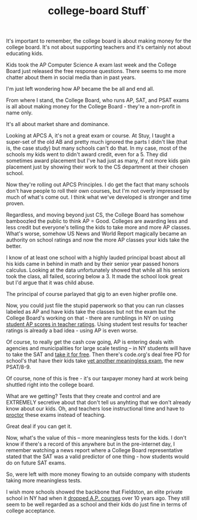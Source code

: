 #+TITLE: college-board Stuff`
#+BEGIN_COMMENT
.. title: Remember, school is all about profit, wait no, I mean testing, no, I mean...
.. slug: college-board
.. date: 2016-05-06 07:03:36 UTC-04:00
.. tags: policy
.. category: 
.. link: 
.. description: 
.. type: text
#+END_COMMENT


It's important to remember, the college board is about making money
for the college board. It's not about supporting teachers and it's
certainly  not about educating kids.


Kids took the AP Computer Science A exam last week and the College
Board just released the free response questions. There seems to me
more chatter about them in social media than in past years.

I'm just left wondering how AP became the be all and end all.

From where I stand, the College Board, who runs AP, SAT, and PSAT
exams is all about making money for the College Board - they're a
non-profit in name only.

It's all about market share and dominance.

Looking at APCS A, it's not a great exam or course. At Stuy, I taught
a super-set of the old AB and pretty much ignored the parts I didn't
like (that is, the case study) but many schools can't do that. In my
case, most of the schools my kids went to didn't award credit, even
for a 5. They did sometimes award placement but I've had just as many,
if not more kids gain placement just by showing their work to the CS
department at their chosen school.

Now they're rolling out APCS Principles. I do get the fact that many
schools don't have people to roll their own courses, but I'm not
overly impressed by much of what's come out. I think what we've
developed is stronger and time proven.

Regardless, and moving beyond just CS, the College Board has somehow
bamboozled the public to think AP = Good. Colleges are awarding less
and less credit but everyone's telling the kids to take more and more
AP classes. What's worse, somehow US News and World Report magically
became an authority on school ratings and now the more AP classes your
kids take the better.

I know of at least one school with a highly lauded principal boast
about all his kids came in behind in math and by their senior year
passed honors calculus. Looking at the data unfortunately showed that
while all his seniors took the class, all failed, scoring below
a 3. It made the school look great but I'd argue that it was child
abuse.

The principal of course parlayed that gig to an even higher profile
one.

Now, you could just file the stupid paperwork so that you can run
classes labeled as AP and have kids take the classes but not the exam
but the College Board's working on that - there are rumblings in NY
on using [[http://www.chalkbeat.org/posts/ny/2016/04/13/new-york-considering-using-scores-on-ap-exams-and-sat-subject-tests-in-teacher-evaluations/#.VyyRlN9vGAk][student AP scores in teacher ratings]]. Using student test
results for teacher ratings is already a bad idea - using AP is even
worse.

Of course, to really get the cash cow going, AP is entering deals with
agencies and municipalities for large scale testing -- in NY students will have to take the
SAT and [[http://nymag.com/daily/intelligencer/2015/10/nyc-will-give-free-sat-testing-to-hs-juniors.html][take it for free]]. Then there's code.org's deal free PD for
school's that have their kids take [[http://cestlaz.github.io/posts/2015-05-19-code-org-college-board.html/][yet another meaningless exam]], the
new PSAT/8-9.

Of course, none of this is free - it's our taxpayer money hard at work
being shuttled right into the college board.

What are we getting? Tests that they create and control and are
EXTREMELY secretive about that don't tell us anyhting that we don't
already know about our kids. Oh, and teachers lose instructional time
and have to [[http://cestlaz.github.io/posts/2015-10-13-psat.html/#.VyzHNN9vGAk][proctor]] these exams instead of teaching.

Great deal if you can get it.

Now, what's the value of this -- more meaningless tests for the
kids. I don't know if there's a record of this anywhere but in the
pre-internet day, I remember watching a news report where a College
Board representative stated that the SAT was a valid predictor of one
thing - how students would do on future SAT exams.

So, were left with more money flowing to an outside company with
students taking more meaningless tests.

I wish more schools showed the backbone that Fieldston, an elite
private school in NY had when it [[http://www.nytimes.com/2002/02/01/nyregion/high-school-drops-its-ap-courses-and-colleges-don-t-seem-to-mind.html][dropped A.P. courses]] over 10 years
ago. They still seem to be well regarded as a school and their kids do
just fine in terms of college acceptance.


 
